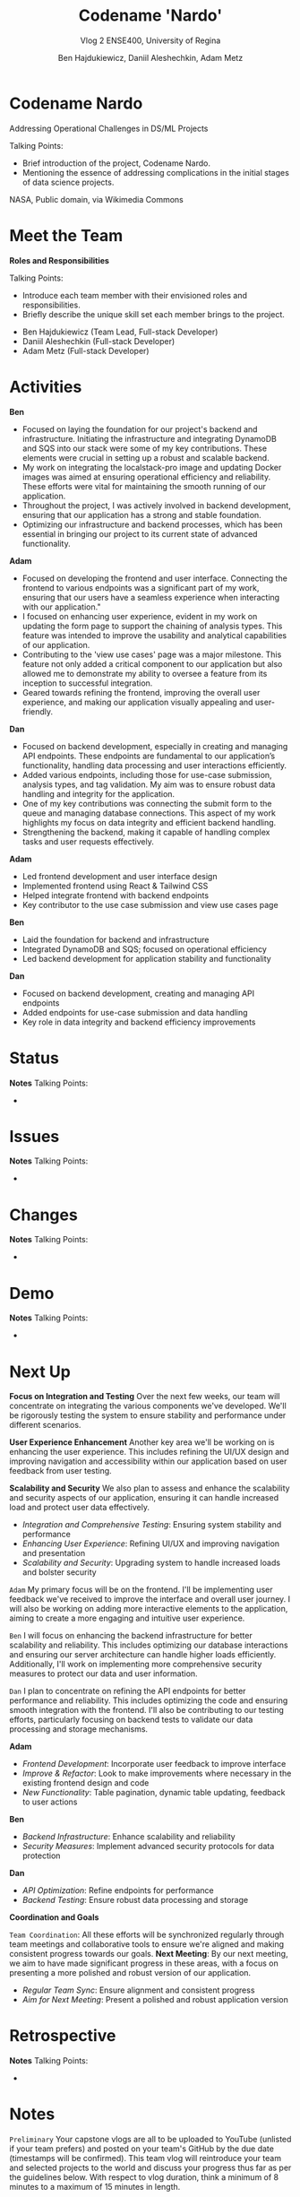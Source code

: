 #+Title: Codename 'Nardo'
#+Subtitle: Vlog 2
#+Subtitle: ENSE400, University of Regina
#+Author: Ben Hajdukiewicz, Daniil Aleshechkin, Adam Metz
# #+OPTIONS: num:nil
# #+REVEAL_ROOT: https://cdn.jsdelivr.net/npm/reveal.js
# #+OPTIONS: toc:nil
# #+REVEAL_THEME: custom.css
# #+REVEAL_THEME: dracula
# #+REVEAL_PLUGINS: (notes)
# #+REVEAL_INIT_OPTIONS: showNotes: true


* Codename Nardo
#+BEGIN_notes
Addressing Operational Challenges in DS/ML Projects

Talking Points:
- Brief introduction of the project, Codename Nardo.
- Mentioning the essence of addressing complications in the initial stages of data science projects.
#+END_notes

[[./nardo.jpg]]

NASA, Public domain, via Wikimedia Commons


* Meet the Team
#+BEGIN_notes
*Roles and Responsibilities*

Talking Points:
- Introduce each team member with their envisioned roles and responsibilities.
- Briefly describe the unique skill set each member brings to the project.
#+END_notes

- Ben Hajdukiewicz (Team Lead, Full-stack Developer)
- Daniil Aleshechkin (Full-stack Developer)
- Adam Metz (Full-stack Developer)


* Activities
#+BEGIN_notes
*Ben*
- Focused on laying the foundation for our project's backend and infrastructure. Initiating the infrastructure and integrating DynamoDB and SQS into our stack were some of my key contributions. These elements were crucial in setting up a robust and scalable backend.
- My work on integrating the localstack-pro image and updating Docker images was aimed at ensuring operational efficiency and reliability. These efforts were vital for maintaining the smooth running of our application.
- Throughout the project, I was actively involved in backend development, ensuring that our application has a strong and stable foundation.
- Optimizing our infrastructure and backend processes, which has been essential in bringing our project to its current state of advanced functionality.

*Adam*
- Focused on developing the frontend and user interface. Connecting the frontend to various endpoints was a significant part of my work, ensuring that our users have a seamless experience when interacting with our application."
- I focused on enhancing user experience, evident in my work on updating the form page to support the chaining of analysis types. This feature was intended to improve the usability and analytical capabilities of our application.
- Contributing to the 'view use cases' page was a major milestone. This feature not only added a critical component to our application but also allowed me to demonstrate my ability to oversee a feature from its inception to successful integration.
- Geared towards refining the frontend, improving the overall user experience, and making our application visually appealing and user-friendly.

*Dan*
- Focused on backend development, especially in creating and managing API endpoints. These endpoints are fundamental to our application’s functionality, handling data processing and user interactions efficiently.
- Added various endpoints, including those for use-case submission, analysis types, and tag validation. My aim was to ensure robust data handling and integrity for the application.
- One of my key contributions was connecting the submit form to the queue and managing database connections. This aspect of my work highlights my focus on data integrity and efficient backend handling.
- Strengthening the backend, making it capable of handling complex tasks and user requests effectively.
#+END_notes

*Adam*
 - Led frontend development and user interface design
 - Implemented frontend using React & Tailwind CSS
 - Helped integrate frontend with backend endpoints
 - Key contributor to the use case submission and view use cases page

*Ben*
 - Laid the foundation for backend and infrastructure
 - Integrated DynamoDB and SQS; focused on operational efficiency
 - Led backend development for application stability and functionality

*Dan*
 - Focused on backend development, creating and managing API endpoints
 - Added endpoints for use-case submission and data handling
 - Key role in data integrity and backend efficiency improvements


* Status
#+BEGIN_notes
*Notes*
Talking Points:
-
#+END_notes


* Issues
#+BEGIN_notes
*Notes*
Talking Points:
-
#+END_notes


* Changes
#+BEGIN_notes
*Notes*
Talking Points:
-
#+END_notes


* Demo
#+BEGIN_notes
*Notes*
Talking Points:
-
#+END_notes


* Next Up
#+BEGIN_notes
*Focus on Integration and Testing*
Over the next few weeks, our team will concentrate on integrating the various components we've developed. We'll be rigorously testing the system to ensure stability and performance under different scenarios.

*User Experience Enhancement*
Another key area we'll be working on is enhancing the user experience. This includes refining the UI/UX design and improving navigation and accessibility within our application based on user feedback from user testing.

*Scalability and Security*
We also plan to assess and enhance the scalability and security aspects of our application, ensuring it can handle increased load and protect user data effectively.
#+END_notes

- /Integration and Comprehensive Testing/: Ensuring system stability and performance
- /Enhancing User Experience/: Refining UI/UX and improving navigation and presentation
- /Scalability and Security/: Upgrading system to handle increased loads and bolster security

# ** Individual Contributions
#+BEGIN_notes
=Adam=
My primary focus will be on the frontend. I'll be implementing user feedback we've received to improve the interface and overall user journey.
I will also be working on adding more interactive elements to the application, aiming to create a more engaging and intuitive user experience.

=Ben=
I will focus on enhancing the backend infrastructure for better scalability and reliability. This includes optimizing our database interactions and ensuring our server architecture can handle higher loads efficiently.
Additionally, I'll work on implementing more comprehensive security measures to protect our data and user information.

=Dan=
I plan to concentrate on refining the API endpoints for better performance and reliability. This includes optimizing the code and ensuring smooth integration with the frontend.
I'll also be contributing to our testing efforts, particularly focusing on backend tests to validate our data processing and storage mechanisms.
#+END_notes

*Adam*
 - /Frontend Development/: Incorporate user feedback to improve interface
 - /Improve & Refactor/: Look to make improvements where necessary in the existing frontend design and code
 - /New Functionality/: Table pagination, dynamic table updating, feedback to user actions

*Ben*
 - /Backend Infrastructure/: Enhance scalability and reliability
 - /Security Measures/: Implement advanced security protocols for data protection

*Dan*
 - /API Optimization/: Refine endpoints for performance
 - /Backend Testing/: Ensure robust data processing and storage

# ** Coordination and Goals
*Coordination and Goals*
#+BEGIN_notes
=Team Coordination=: All these efforts will be synchronized regularly through team meetings and collaborative tools to ensure we're aligned and making consistent progress towards our goals.
*Next Meeting*: By our next meeting, we aim to have made significant progress in these areas, with a focus on presenting a more polished and robust version of our application.
#+END_notes

 - /Regular Team Sync/: Ensure alignment and consistent progress
 - /Aim for Next Meeting/: Present a polished and robust application version


* Retrospective
#+BEGIN_notes
*Notes*
Talking Points:
-
#+END_notes


* Notes
#+BEGIN_notes
=Preliminary=
Your capstone vlogs are all to be uploaded to YouTube (unlisted if your team prefers) and posted on your team's GitHub by the due date (timestamps will be confirmed). This team vlog will reintroduce your team and selected projects to the world and discuss your progress thus far as per the guidelines below. With respect to vlog duration, think a minimum of 8 minutes to a maximum of 15 minutes in length.

Due: Dec.4, 2023, @ 11:59 pm

=Team member (re)introductions=
(Re)Introduce the team and (re)state roles and responsibilities (if they have changed or stayed the same)

=Brief project blurb=
Briefly restate what your team is doing, the business needs and/or the opportunity/innovation that your team's project idea will introduce into the world

=Project activity dates=
From Vlog 1 to now

=Project activity=
State all project activity for the specified dates. Ensure team members individually speak to their contributions over the stated dates. What did everyone do to contribute to where the project is at?

Note: I want to hear (and hopefully see in the video) team members in the video (this is about professionalism here folks)

=Status description=
As a team, provide an overview of the project’s current status (green=good, yellow=sligthly off track, red=off track). If the status is yellow or red, indicate:

 - The reason(s) that the status is yellow or red
 - The planned action(s) that will bring the project back to a green status.

=Project issues=
List any issues from the Issue Log that are significant and should be shared with the audience of this report. If any related work has been done or decisions have been made, a summary should be provided. Ensure to address any comments that came up in the previous scrum/meeting time.

=Project changes=
List any project changes that were approved since the last vlog, team/instructor scrum, or project bazaar day

=Documentation overview and/or project demo=
Outline key research and analysis from initial project planning work. Demo what ya got working as-is if applicable.

=Next up=
Discuss your team's plan for the next several weeks with respect to software design and development activities. Discuss the overall team plan but also (again), team members must individually speak to their contributions that are planned by the next meeting.

(regardless if it is a project bazaar day, vlog, or team/instructor scrum)

=Retrospective=
Discuss and reflect on the team's choices and progress in ENSE 400. What went well? What could be improved? What will the team commit to continue or change in ENSE 477?

=Team reflection=
=Discuss=:
- Does the team feel "on track"? (reiterate the above colour status)
- What progress does the team particularly feel good (great) about?
- What barriers (if any) does the team feel are a current impediment to success?
- What help (if any) does the team require to move positively forward?
- What questions or concerns does the team have (if any)?
#+END_notes
